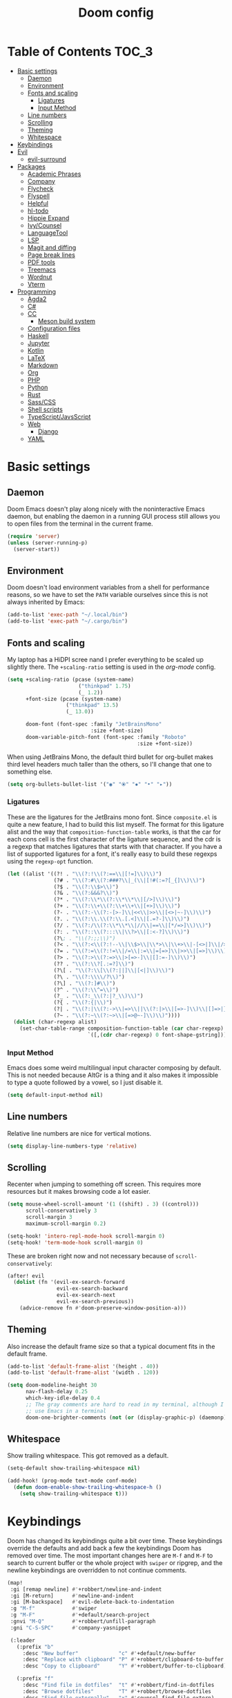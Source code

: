 #+TITLE: Doom config

* Table of Contents :TOC_3:
- [[#basic-settings][Basic settings]]
  - [[#daemon][Daemon]]
  - [[#environment][Environment]]
  - [[#fonts-and-scaling][Fonts and scaling]]
    - [[#ligatures][Ligatures]]
    - [[#input-method][Input Method]]
  - [[#line-numbers][Line numbers]]
  - [[#scrolling][Scrolling]]
  - [[#theming][Theming]]
  - [[#whitespace][Whitespace]]
- [[#keybindings][Keybindings]]
- [[#evil][Evil]]
  - [[#evil-surround][evil-surround]]
- [[#packages][Packages]]
  - [[#academic-phrases][Academic Phrases]]
  - [[#company][Company]]
  - [[#flycheck][Flycheck]]
  - [[#flyspell][Flyspell]]
  - [[#helpful][Helpful]]
  - [[#hl-todo][hl-todo]]
  - [[#hippie-expand][Hippie Expand]]
  - [[#ivycounsel][Ivy/Counsel]]
  - [[#languagetool][LanguageTool]]
  - [[#lsp][LSP]]
  - [[#magit-and-diffing][Magit and diffing]]
  - [[#page-break-lines][Page break lines]]
  - [[#pdf-tools][PDF tools]]
  - [[#treemacs][Treemacs]]
  - [[#wordnut][Wordnut]]
  - [[#vterm][Vterm]]
- [[#programming][Programming]]
  - [[#agda2][Agda2]]
  - [[#c][C#]]
  - [[#cc][CC]]
    - [[#meson-build-system][Meson build system]]
  - [[#configuration-files][Configuration files]]
  - [[#haskell][Haskell]]
  - [[#jupyter][Jupyter]]
  - [[#kotlin][Kotlin]]
  - [[#latex][LaTeX]]
  - [[#markdown][Markdown]]
  - [[#org][Org]]
  - [[#php][PHP]]
  - [[#python][Python]]
  - [[#rust][Rust]]
  - [[#sasscss][Sass/CSS]]
  - [[#shell-scripts][Shell scripts]]
  - [[#typescriptjavsscript][TypeScript/JavsScript]]
  - [[#web][Web]]
    - [[#django][Django]]
  - [[#yaml][YAML]]

* Basic settings
** Daemon
Doom Emacs doesn't play along nicely with the noninteractive Emacs daemon, but
enabling the daemon in a running GUI process still allows you to open files from
the terminal in the current frame.

#+begin_src emacs-lisp
(require 'server)
(unless (server-running-p)
  (server-start))
#+end_src

** Environment
Doom doesn't load environment variables from a shell for performance reasons, so
we have to set the =PATH= variable ourselves since this is not always inherited
by Emacs:

#+begin_src emacs-lisp
(add-to-list 'exec-path "~/.local/bin")
(add-to-list 'exec-path "~/.cargo/bin")
#+end_src

** Fonts and scaling
My laptop has a HiDPI scree nand I prefer everything to be scaled up slightly
there. The =+scaling-ratio= setting is used in the [[Org][org-mode]] config.

#+begin_src emacs-lisp
(setq +scaling-ratio (pcase (system-name)
                       ("thinkpad" 1.75)
                       (_ 1.2))
      +font-size (pcase (system-name)
                   ("thinkpad" 13.5)
                   (_ 13.0))

      doom-font (font-spec :family "JetBrainsMono"
                           :size +font-size)
      doom-variable-pitch-font (font-spec :family "Roboto"
                                          :size +font-size))
#+end_src

When using JetBrains Mono, the default third bullet for org-bullet makes third
level headers much taller than the others, so I'll change that one to something
else.

#+begin_src emacs-lisp
(setq org-bullets-bullet-list '("◉" "⦿" "✸" "•" "▸"))
#+end_src

*** Ligatures
These are the ligatures for the JetBrains mono font. Since =composite.el= is
quite a new feature, I had to build this list myself. The format for this
ligature alist and the way that =composition-function-table= works, is that the
car for each cons cell is the first character of the ligature sequence, and the
cdr is a regexp that matches ligatures that starts with that character. If you
have a list of supported ligatures for a font, it's really easy to build these
regexps using the =regexp-opt= function.

#+begin_src emacs-lisp
(let ((alist '((?! . "\\(?:!\\(?:==\\|[!=]\\)\\)")
               (?# . "\\(?:#\\(?:###?\\|_(\\|[!#(:=?[_{]\\)\\)")
               (?$ . "\\(?:\\$>\\)")
               (?& . "\\(?:&&&?\\)")
               (?* . "\\(?:\\*\\(?:\\*\\*\\|[/>]\\)\\)")
               (?+ . "\\(?:\\+\\(?:\\+\\+\\|[+>]\\)\\)")
               (?- . "\\(?:-\\(?:-[>-]\\|<<\\|>>\\|[<>|~-]\\)\\)")
               (?. . "\\(?:\\.\\(?:\\.[.<]\\|[.=?-]\\)\\)")
               (?/ . "\\(?:/\\(?:\\*\\*\\|//\\|==\\|[*/=>]\\)\\)")
               (?: . "\\(?::\\(?:::\\|\\?>\\|[:<-?]\\)\\)")
               (?\; . "\\(?:;;\\)")
               (?< . "\\(?:<\\(?:!--\\|\\$>\\|\\*>\\|\\+>\\|-[<>|]\\|/>\\|<[<=-]\\|=\\(?:=>\\|[<=>|]\\)\\||\\(?:||::=\\|[>|]\\)\\|~[>~]\\|[$*+/:<=>|~-]\\)\\)")
               (?= . "\\(?:=\\(?:!=\\|/=\\|:=\\|=[=>]\\|>>\\|[=>]\\)\\)")
               (?> . "\\(?:>\\(?:=>\\|>[=>-]\\|[]:=-]\\)\\)")
               (?? . "\\(?:\\?[.:=?]\\)")
               (?\[ . "\\(?:\\[\\(?:||]\\|[<|]\\)\\)")
               (?\ . "\\(?:\\\\/?\\)")
               (?\] . "\\(?:]#\\)")
               (?^ . "\\(?:\\^=\\)")
               (?_ . "\\(?:_\\(?:|?_\\)\\)")
               (?{ . "\\(?:{|\\)")
               (?| . "\\(?:|\\(?:->\\|=>\\||\\(?:|>\\|[=>-]\\)\\|[]=>|}-]\\)\\)")
               (?~ . "\\(?:~\\(?:~>\\|[=>@~-]\\)\\)"))))
  (dolist (char-regexp alist)
    (set-char-table-range composition-function-table (car char-regexp)
                          `([,(cdr char-regexp) 0 font-shape-gstring]))))
#+end_src

*** Input Method

Emacs does some weird multilingual input character composing by default. This is
not needed because AltGr is a thing and it also makes it impossible to type a
quote followed by a vowel, so I just disable it.

#+begin_src emacs-lisp
(setq default-input-method nil)
#+end_src

** Line numbers
Relative line numbers are nice for vertical motions.

#+begin_src emacs-lisp
(setq display-line-numbers-type 'relative)
#+end_src

** Scrolling
Recenter when jumping to something off screen. This requires more resources but
it makes browsing code a lot easier.

#+begin_src emacs-lisp
(setq mouse-wheel-scroll-amount '(1 ((shift) . 3) ((control)))
      scroll-conservatively 3
      scroll-margin 3
      maximum-scroll-margin 0.2)

(setq-hook! 'intero-repl-mode-hook scroll-margin 0)
(setq-hook! 'term-mode-hook scroll-margin 0)
#+end_src

These are broken right now and not necessary because of =scroll-conservatively=:

#+begin_src emacs-lisp
(after! evil
  (dolist (fn '(evil-ex-search-forward
                evil-ex-search-backward
                evil-ex-search-next
                evil-ex-search-previous))
    (advice-remove fn #'doom-preserve-window-position-a)))
#+end_src

** Theming
Also increase the default frame size so that a typical document fits in the
default frame.

#+begin_src emacs-lisp
(add-to-list 'default-frame-alist '(height . 40))
(add-to-list 'default-frame-alist '(width . 120))

(setq doom-modeline-height 30
      nav-flash-delay 0.25
      which-key-idle-delay 0.4
      ;; The gray comments are hard to read in my terminal, although I rarely
      ;; use Emacs in a terminal
      doom-one-brighter-comments (not (or (display-graphic-p) (daemonp))))
#+end_src

** Whitespace
Show trailing whitespace. This got removed as a default.

#+begin_src emacs-lisp
(setq-default show-trailing-whitespace nil)

(add-hook! (prog-mode text-mode conf-mode)
  (defun doom-enable-show-trailing-whitespace-h ()
    (setq show-trailing-whitespace t)))
#+end_src

* Keybindings
Doom has changed its keybindings quite a bit over time. These keybindings
override the defaults and add back a few the keybindings Doom has removed over time.
The most important changes here are =M-f= and =M-F= to search to current buffer
or the whole project with =swiper= or ripgrep, and the newline keybindings are
overridden to not continue comments.

#+begin_src emacs-lisp
(map!
 :gi [remap newline] #'+robbert/newline-and-indent
 :gi [M-return]      #'newline-and-indent
 :gi [M-backspace]   #'evil-delete-back-to-indentation
 :g "M-f"            #'swiper
 :g "M-F"            #'+default/search-project
 :gnvi "M-Q"         #'+robbert/unfill-paragraph
 :gni "C-S-SPC"      #'company-yasnippet

 (:leader
   (:prefix "b"
     :desc "New buffer"             "c" #'+default/new-buffer
     :desc "Replace with clipboard" "P" #'+robbert/clipboard-to-buffer
     :desc "Copy to clipboard"      "Y" #'+robbert/buffer-to-clipboard)

   (:prefix "f"
     :desc "Find file in dotfiles"  "t" #'+robbert/find-in-dotfiles
     :desc "Browse dotfiles"        "T" #'+robbert/browse-dotfiles
     :desc "Find file externally"   "x" #'counsel-find-file-extern)

   (:prefix "t"
     :desc "Change dictionary"      "S" #'ispell-change-dictionary)))
 #+end_src

Other mode-specific keybindings are bundled with that mode for ease of reading.

* Evil
I disable the default ~jk~ escape sequence since this sequence and most
sequences like it are pretty common in Dutch writing. There are some more
settings in =init.el=, as those have to be set before evil gets loaded.

#+begin_src emacs-lisp
(setq evil-escape-key-sequence nil
      evil-ex-substitute-global nil
      +evil-want-o/O-to-continue-comments nil)

(setq-default evil-symbol-word-search t)

;; Make `w' and `b' handle more like in vim
(add-hook 'after-change-major-mode-hook #'+robbert/fix-evil-words-underscore)

(after! evil
  ;; Doom Emacs overrides the `;' and `,' keys to also repeat things like
  ;; searches. Because it uses evil-snipe by default this hasn't been done for
  ;; the default f/F/t/T keybindings.
  (set-repeater! evil-find-char evil-repeat-find-char evil-repeat-find-char-reverse)
  (set-repeater! evil-find-char-backward evil-repeat-find-char evil-repeat-find-char-reverse)
  (set-repeater! evil-find-char-to evil-repeat-find-char evil-repeat-find-char-reverse)
  (set-repeater! evil-find-char-to-backward evil-repeat-find-char evil-repeat-find-char-reverse))
#+end_src

Package specific evil configuration such as that for Org and Magit is grouped
with the package.

** evil-surround
Add some more pairs commonly used in Org and LaTeX to evil-surround.

#+begin_src emacs-lisp
;; TODO: Check whether this still works
(after! evil-surround
  ;; Add evil-surround support for common markup symbols
  (dolist (pair '((?$ . ("$" . "$")) (?= . ("=" . "=")) (?~ . ("~" . "~"))
                  (?/ . ("/" . "/")) (?* . ("*" . "*")) (?* . (":" . ":"))))
    (push pair evil-surround-pairs-alist)))
#+end_src

* Packages
** Academic Phrases
#+begin_src emacs-lisp
(use-package! academic-phrases)
#+end_src

** Company
#+begin_src emacs-lisp
(after! company
  (setq company-minimum-prefix-length 2
        company-idle-delay 0.1))
#+end_src

** Flycheck
#+begin_src emacs-lisp
(setq flycheck-pos-tip-timeout 15)

(map!
 (:after flycheck
   (:map flycheck-error-list-mode-map
     :m [M-return] #'flycheck-error-list-explain-erro)))
#+end_src

** Flyspell
Add spell checking to all text documents.

#+begin_src emacs-lisp
(setq flyspell-default-dictionary "english")

(add-hook 'text-mode-hook 'flyspell-mode)
#+end_src

** Helpful
Increase the size of help popups to match Ivy's height.

#+begin_src emacs-lisp
(set-popup-rule! "^\\*Help" :size 0.3 :select t)
#+end_src

** hl-todo
Add more useful TODO keywords to be highlighted, and also highlight TODOs in
text documents.

#+begin_src emacs-lisp
(add-hook 'text-mode-hook #'hl-todo-mode)

(after! hl-todo
  (setq hl-todo-keyword-faces
        `(("TODO"  . ,(face-foreground 'warning))
          ("FIXME" . ,(face-foreground 'error))
          ("XXX"   . ,(face-foreground 'error))
          ("HACK"  . ,(face-foreground 'error))
          ("NOTE"  . ,(face-foreground 'success)))))
#+end_src

** Hippie Expand
Hippie Expand is really useful, but it comes with quite a few redundant or error
prone completion functions enabled by default.

#+begin_src emacs-lisp
(setq hippie-expand-try-functions-list
      '(try-complete-file-name-partially
        try-complete-file-name
        try-expand-all-abbrevs
        try-expand-line
        try-expand-dabbrev-visible
        try-expand-dabbrev-all-buffers
        try-expand-dabbrev-from-kill
        try-complete-lisp-symbol-partially
        try-complete-lisp-symbol))

(after! yasnippet
  (add-to-list 'hippie-expand-try-functions-list 'yas-hippie-try-expand))

(map! [remap dabbrev-expand] #'hippie-expand)
#+end_src

** Ivy/Counsel
#+begin_src emacs-lisp
(setq completion-styles '(partial-completion initials)
      confirm-nonexistent-file-or-buffer nil)

(map!
 (:after ivy
   (:map ivy-minibuffer-map
     "C-d" #'ivy-scroll-up-command
     "C-u" #'ivy-scroll-down-command)))
#+end_src

** LanguageTool
Using LanguageTool inside of a structured text document such as LaTeX, Org or
Markdown you will get lots of whitespace related lints, so I just disable that
rule from the start. The keybindigns don't make a lot of sense, but they're easy
to use and not in use for anything else.

#+begin_src emacs-lisp
(after! langtool
  (setq langtool-disabled-rules '("WHITESPACE_RULE")
        langtool-java-classpath "/usr/share/languagetool:/usr/share/java/languagetool/*"))

(map!
 :m "[v" #'+robbert/languagetool-previous-error
 :m "]v" #'+robbert/languagetool-next-error

 (:leader
   (:prefix "t"
     :desc "LanguageTool"         "t" #'+robbert/languagetool-toggle
     :desc "LanguageTool correct" "T" #'langtool-correct-buffer)))
#+end_src

** LSP
=lsp-ui='s peek functionality is pretty cool, but it's missing default evil
bindings.

#+begin_src emacs-lisp
(after! lsp-mode
  ;; Don't highlight symbols automatically, I'll use `gh' to do this manually
  (setq lsp-enable-symbol-highlighting nil)

  ;; Doom disables a few LSP features by default, but some of them can be quite
  ;; useful especially in C++
  (setq lsp-enable-text-document-color t
        lsp-enable-semantic-highlighting t
        ;; Not sure if these two are actually used and, if they are, what they
        ;; are used for. Might disable them later
        lsp-enable-indentation t
        lsp-enable-on-type-formatting t
        ;; Already disabled by Doom, these don't really add anything
        lsp-enable-folding nil
        lsp-enable-file-watchers nil)

  ;; Increase the height of documentation (since these will contain long
  ;; docstrings in them)
  (set-popup-rule! "^\\*lsp-help\\*$" :size 0.3 :select t))

(map!
 (:after lsp-ui
   (:map lsp-ui-peek-mode-map
     [tab]                           #'lsp-ui-peek--toggle-file
     "j"                             #'lsp-ui-peek--select-next
     "k"                             #'lsp-ui-peek--select-prev
     "J"                             #'lsp-ui-peek--select-next-file
     "K"                             #'lsp-ui-peek--select-prev-file
     "l"                             #'lsp-ui-peek--goto-xref)

   (:map lsp-ui-mode-map
     :nvi [M-return]                 #'lsp-execute-code-action
     :nv  "gh"                       #'lsp-document-highlight

     (:localleader
       (:prefix "g"
         :desc "Implementations" "i" #'lsp-ui-peek-find-implementation)))))
#+end_src

** Magit and diffing
Magit can do word diffs. This is disabled by default since it is very slow, but
it makes reading diffs a lot easier. I also disable commits starting in insert
mode since this conflicts with years of muscle memory.

#+begin_src emacs-lisp
(after! ediff
  ;; Ancestor is already shown in buffer C
  (setq ediff-show-ancestor nil))

(after! magit
  (remove-hook 'git-commit-setup-hook #'+vc-start-in-insert-state-maybe-h)
  (setq magit-diff-refine-hunk 'all))

(after! magit-todos
  ;; Ignore concatenated/minified files when searching for todos
  (setq magit-todos-rg-extra-args '("-M 512")))

(map!
 (:after diff-mode
   (:map diff-mode-map
     :nm "{" #'diff-hunk-prev
     :nm "}" #'diff-hunk-next))

 (:leader
   (:prefix "g"
     :desc "Git blame (follow copy)" "B" #'+robbert/magit-blame-follow-copy)))
#+end_src

** Page break lines
Transforms =^L= characters used in elisp into horizontal lines.

#+begin_src emacs-lisp
(use-package! page-break-lines
  :config
  (add-hook! (emacs-lisp-mode view-mode) 'turn-on-page-break-lines-mode))
#+end_src

** PDF tools
#+begin_src emacs-lisp
;; Auto reload PDFs
(add-hook 'doc-view-mode-hook #'auto-revert-mode)
#+end_src

** Treemacs
Highlight directories based on git status
#+begin_src emacs-lisp
(setq +treemacs-git-mode 'deferred)
#+end_src

** Wordnut
#+begin_src emacs-lisp
(after! wordnut
  (set-popup-rule! "^\\*WordNut\\*$" :size 0.3 :select t))
#+end_src

** Vterm
Disable cursor blinking in =vterm-mode=. This is not needed and it persists
after the terminal closes.

#+begin_src emacs-lisp
(after! vterm
  (add-hook! 'vterm-mode-hook (blink-cursor-mode -1)))
#+end_src

* Programming
** Agda2
#+begin_src emacs-lisp
(after! agda2-mode
  (set-lookup-handlers! 'agda2-mode :definition #'agda2-goto-definition-keyboard)

  (map! :map agda2-mode-map
        "C-c w" #'+robbert/agda-insert-with

        (:localleader
          :desc "Insert 'with'" "w" #'+robbert/agda-insert-with)))
#+end_src

** C#
#+begin_src emacs-lisp
(add-to-list 'auto-mode-alist '("\\.csproj$" . nxml-mode))
(add-to-list 'auto-mode-alist '("\\.ruleset$" . nxml-mode))

(after! csharp-mode
  (set-electric! 'csharp-mode :chars '(?\n ?\{)))

(after! omnisharp
  ;; Killing the omnisharp server doesn't work as well when constantly switching
  ;; branches and previewing files
  (add-hook! 'csharp-mode-hook :append
    (remove-hook 'kill-buffer-hook #'omnisharp-stop-server t))

  (map! :map omnisharp-mode-map
        :nv [M-return]                 #'omnisharp-run-code-action-refactoring

        (:localleader
          :desc "Refactor this"  "SPC" #'omnisharp-run-code-action-refactoring
          :desc "Restart server" "s"   #'omnisharp-start-omnisharp-server)) )
#+end_src

** CC
Use C++ as a default.

#+begin_src emacs-lisp
(setq +cc-default-header-file-mode 'c++-mode
      ;; Match the Chromium clang-format style
      c-basic-offset 4
      c-offsets-alist '((innamespace . 0)
                        (access-label . /)
                        (inclass . +)))
#+end_src

*** Meson build system
#+begin_src emacs-lisp
(use-package! meson-mode
  :mode "/meson\\(\\.build\\|_options\\.txt\\)\\'")
#+end_src

** Configuration files
Systemd and other software use standard conf file syntax, but Emacs doesn't know
about this by default since it can't infer it from the filename or the contents
of the files.

#+begin_src emacs-lisp
(add-to-list 'auto-mode-alist '("\\.service$" . conf-unix-mode))
(add-to-list 'auto-mode-alist '("\\.socket$" . conf-unix-mode))
(add-to-list 'auto-mode-alist '("\\.target$" . conf-unix-mode))
(add-to-list 'auto-mode-alist '("index\\.theme$" . conf-unix-mode))
(add-to-list 'auto-mode-alist '("\\.timer$" . conf-unix-mode))
(add-to-list 'auto-mode-alist '("\\.wrap$" . conf-unix-mode))
#+end_src

** Haskell
Use hindent isntead of brittany for Haskell mode. I prefer hindent's style and
brittany breaks very quickly. It does tend to be a bit overzealous though, so
I'll invoke it manually when it's needed.

#+begin_src emacs-lisp
(after! haskell-mode
  (set-formatter! 'hindent '("hindent") :modes '(haskell-mode literate-haskell-mode))
  (add-to-list '+format-on-save-enabled-modes 'haskell-mode t)

  ;; Improve code navigation in Haskell buffers
  (add-hook 'haskell-mode-hook #'haskell-decl-scan-mode)
  (add-hook 'haskell-mode-hook #'haskell-indentation-mode)
  (setq-hook! 'haskell-mode-hook
    outline-regexp "-- \\*+"
    ;; `haskell-mode' sets the default tab width to eight spaces for some reason
    tab-width 2)

  ;; XXX: Doom recently added something similar so this is not being used
  ;;      anymore. This version might be better though.
  (map! :map haskell-mode-map
        [remap evil-open-above] #'+robbert/haskell-evil-open-above
        [remap evil-open-below] #'+robbert/haskell-evil-open-below))

;; TODO: Replace by something else since intero's been deprecated
(after! intero
  (flycheck-add-next-checker 'intero '(warning . haskell-hlint))

  (map! :map intero-mode-map
        ;; We can't just set the documentation function here since `intero-info'
        ;; does its own buffer management
        [remap +lookup/documentation] #'intero-info))
#+end_src

Some Haskell preprocessors such as Happy, Alex and uuagc use haskell-like syntax
with a few additions. For these files it's useful to have most of the
functionality of haskell-mode available.

#+begin_src emacs-lisp
(add-to-list 'auto-mode-alist '("\\.ag$" . +robbert/basic-haskell-mode))
#+end_src

** Jupyter
By default ein expects you to store all of your notebooks in a single directory,
but I just jupyter for lots of different projects so that doesn't work for me.

#+begin_src emacs-lisp
(after! ein
  (setq ein:jupyter-default-notebook-directory nil
        ein:slice-image '(10 nil)))

(map!
 (:after ein-multilang
   (:map ein:notebook-multilang-mode-map
     :ni  [C-return] #'ein:worksheet-execute-cell
     :ni  [S-return] #'ein:worksheet-execute-cell-and-goto-next
     :nvi [backtab]  #'ein:pytools-request-tooltip-or-help
     :n   "gj"       #'ein:worksheet-goto-next-input
     :n   "gk"       #'ein:worksheet-goto-prev-input
     :nv  "M-j"      #'ein:worksheet-move-cell-down
     :nv  "M-k"      #'ein:worksheet-move-cell-up
     :nv  "C-s"      #'ein:notebook-save-notebook-command
     (:localleader
       "y" #'ein:worksheet-copy-cell
       "p" #'ein:worksheet-yank-cell
       "d" #'ein:worksheet-kill-cell)))

 (:after ein-traceback
   (:map ein:traceback-mode-map
     (:localleader
       "RET" #'ein:tb-jump-to-source-at-point-command
       "n"   #'ein:tb-next-item
       "p"   #'ein:tb-prev-item
       "q"   #'bury-buffer)))

 (:leader
   (:prefix "o"
     (:prefix-map ("j" . "jupyter")
       :desc "Open in browser" "b" #'ein:notebook-open-in-browser
       :desc "Open this file"  "f" #'ein:notebooklist-open-notebook-by-file-name
       :desc "Login and open"  "o" #'ein:jupyter-server-login-and-open
       :desc "Start server"    "s" #'ein:jupyter-server-start))))
#+end_src

** Kotlin
#+begin_src emacs-lisp
(use-package! kotlin-mode)
#+end_src

** LaTeX
#+begin_src emacs-lisp
(after! latex-mode
  (set-electric! 'latex-mode :chars '(?\n ?\{)))
#+end_src

** Markdown
Disable trailing whitespace stripping for Markdown mode since this conflicts
with explicit line breaks (i.e. two spaces at the end of a line).

#+begin_src emacs-lisp
(after! markdown-mode
  (add-hook 'markdown-mode-hook #'doom-disable-delete-trailing-whitespace-h))
#+end_src

** Org
Org's default LaTeX and PDF exports are a bit barebones. This enables a lot of
functionality I use in most of my LaTeX documents, including proper syntax
highlighting.

#+begin_src emacs-lisp
(setq org-directory (expand-file-name "~/Documenten/notes/"))

(after! org
  (setq org-export-with-smart-quotes t
        org-imenu-depth 3
        org-highlight-latex-and-related '(latex script entities))

  (set-face-attribute
   'org-todo nil :foreground (doom-darken (face-foreground 'org-todo) 0.2))

  ;; Org mode should use komascript for LaTeX exports and code fragments should be colored
  (with-eval-after-load 'ox-latex
    (add-to-list 'org-latex-classes
                 '("koma-article"
                   "\\documentclass[parskip=half]{scrartcl}
                    [DEFAULT-PACKAGES] [PACKAGES]
                    \\setminted{frame=leftline,framesep=1em,linenos,numbersep=1em,style=friendly}
                    \\setminted[python]{python3}
                    [EXTRA]"
                   ("\\section{%s}" . "\\section*{%s}")
                   ("\\subsection{%s}" . "\\subsection*{%s}")
                   ("\\subsubsection{%s}" . "\\subsubsection*{%s}")
                   ("\\paragraph{%s}" . "\\paragraph*{%s}")
                   ("\\subparagraph{%s}" . "\\subparagraph*{%s}")))
    (add-to-list 'org-latex-packages-alist '("dutch" "babel"))
    (add-to-list 'org-latex-packages-alist '("newfloat" "minted"))
    (setq org-latex-default-class "koma-article"
          org-format-latex-options
          (plist-put org-format-latex-options
                     :scale (* 1.25 +scaling-ratio))
          org-latex-caption-above nil
          org-latex-listings 'minted
          ;; latexmk tends to play along nicer than pdflatex
          org-latex-pdf-process '("latexmk -f -pdf %f"))))

(after! evil-org
  (setq evil-org-use-additional-insert t)
  (add-to-list 'evil-org-key-theme 'additional)
  (evil-org--populate-additional-bindings)

  (map! :map evil-org-mode-map
        ;; Doom changes c-return to always create new list items when inside of a
        ;; list, but M-return already does this so I prefer the old behaviour
        [C-return] (evil-org-define-eol-command org-insert-heading-respect-content)
        :ni [M-return] #'+robbert/evil-org-always-open-below))
#+end_src

Doom also supports exporting Org documents using Pandoc. This enables LaTeX math
notation in all exported documents.

#+begin_src emacs-lisp
(after! ox-pandoc
  ;; Doom explicitely adds the deprecated `parse-raw' option
  (setq org-pandoc-options '((standalone . t) (mathjax . t))))
#+end_src

** PHP
The standard should be set either through a configuration file or globally using
=phpcs --config-set default_standard psr2= to ensure that flymake and phpcbf use
the same standard.

#+begin_src emacs-lisp
(use-package! phpcbf
  :config
  (set-formatter! 'php-mode #'phpcbf))
#+end_src

** Python
Python offers some nicer ways to work with REPLs. Also change the defaults to
use mspyls and to make electric indent a less aggressive.

#+begin_src emacs-lisp
(setq-hook! 'rustic-mode-hook fill-column 79)

(add-to-list 'auto-mode-alist '("Pipfile$" . conf-toml-mode))
(add-to-list 'auto-mode-alist '("Pipfile\\.lock$" . json-mode))

(setq lsp-python-ms-nupkg-channel "stable")
(after! lsp-mode
  ;; Also show flake8 warnings since mspyls misses a lot of things
  (flycheck-add-next-checker 'lsp '(warning . python-flake8)))

;; mypy is automaitcally run after flake8, this doesn't work with virtualenvs
;; without installing mypy to that virtualenv so I'll just disable it by
;; default
(setq-hook! 'python-mode-hook flycheck-disabled-checkers '(python-mypy python-pylint))
(add-hook 'python-mode-hook #'rainbow-delimiters-mode)
(after! python
  ;; Set this to `django' to force docstring to always be on multiple lines
  (setq python-fill-docstring-style 'onetwo)

  ;; Electric indent on `:' only really works for `else' clauses and makes
  ;; defining functions a lot harder than it should be
  (set-electric! 'python-mode ':words '("else:"))
  ;; FIXME: The above doesn't clear the list of electric indent characters
  ;;        anymore
  (setq-hook! 'python-mode-hook electric-indent-chars '())
  ;; Disable the default template, as we don't need a hashbang in every Python
  ;; file
  (set-file-template! 'python-mode :ignore t)

  (map! :map python-mode-map
        (:localleader
          (:prefix ("r" . "REPL send")
            :desc "Buffer"   "b" #'python-shell-send-buffer
            :desc "Function" "f" #'python-shell-send-defun
            :desc "Region"   "r" #'python-shell-send-region))))
#+end_src

** Rust
#+begin_src emacs-lisp
(setq-hook! 'rustic-mode-hook fill-column 100)

(setq rustic-indent-offset 4)
#+end_src

Enable clippy support and enable rust-analyzer.

#+begin_src emacs-lisp
(setq lsp-rust-server 'rust-analyzer
      lsp-rust-clippy-preference "on")

;; RLS, for some reason, always wants to use the stable compiler's source code
;; even when specifically running the nightly RLS
;; XXX: Is this still needed?
(setenv "RUST_SRC_PATH"
          (expand-file-name "~/.rustup/toolchains/nightly-x86_64-unknown-linux-gnu/lib/rustlib/src/rust/src"))
#+end_src

** Sass/CSS
#+begin_src emacs-lisp
(setq css-indent-offset 2)

(after! css-mode
  (set-electric! 'css-mode :chars '(?})))
#+end_src

GNU Global is an easy way to hack function and mixin completion into
=scss-mode=. We only need it for Sass so all setup is done here.

#+begin_src emacs-lisp
(use-package! ggtags
  :commands (ggtags-find-tag-dwim ggtags-find-reference ggtags-mode)
  :hook (scss-mode . ggtags-mode)
  :config
  ;; Sort global results by nearness. This helps when editing Sass, as the
  ;; default variables will have a lower priority.
  (setq ggtags-sort-by-nearness t)

  ;; Fix gtags for Sass. Pygments has got a parser that works great, but it
  ;; doesn't use the dollar sign prefix. We'll have to manually add the jump
  ;; handler to scss-mode as there are not any yet.
  (add-hook! 'scss-mode-hook (modify-syntax-entry ?$ "'") (modify-syntax-entry ?% "."))

  ;; Completion is handled through `company-capf', though for scss in particular
  ;; we just want to use tags together with the lsp server as the built in
  ;; support misses a lot of variables
  (set-lookup-handlers! 'ggtags-mode
    :definition #'ggtags-find-tag-dwim
    :references #'ggtags-find-reference))

;; We can't apply our configuration in a simple hook as lsp-mode gets loaded
;; asynchronously
(add-hook! 'lsp-managed-mode-hook :append
  (cond ((derived-mode-p 'scss-mode)
         ;; `lsp-mode' overrides our tags here, but we need those for variable name
         ;; completions as `lsp-css' isn't that smart yet
         (setq company-backends '((:separate company-capf
                                             company-lsp
                                             company-yasnippet))
               ;; lsp-css's auto completion returns so many results that
               ;; company struggles to keep up
               company-idle-delay 0.3
               completion-at-point-functions '(ggtags-completion-at-point)))))

(map! :map scss-mode-map
      (:localleader
        :desc "Generate tags" "t" #'+robbert/generate-scss-tags))
#+end_src

Allow jumping to stylesheets inside of =node_modules=:

#+begin_src emacs-lisp
;; TODO: Refactor this to use the new `+lookup/file' function
(require 'ffap)
(add-to-list 'ffap-alist '(scss-mode . +robbert/scss-find-file))
#+end_src

** Shell scripts
#+begin_src emacs-lisp
(setq sh-basic-offset 2)

(after! lsp-mode
  ;; Also show flake8 warnings since mspyls misses a lot of things
  (flycheck-add-next-checker 'lsp '(warning . sh-shellcheck)))

(after! fish-mode
  (set-electric! 'fish-mode :words '("else" "end")))
#+end_src

Override shfmt to use two spaces instead of tabs:

#+begin_src emacs-lisp
(after! format-all
  (set-formatter! 'shfmt
    '("shfmt"
      "-i" "2"
      ;; Mode selection copied from the default config
      ("-ln" "%s" (cl-case (and (boundp 'sh-shell) (symbol-value 'sh-shell))
                    (bash "bash") (mksh "mksh") (t "posix"))))
    :modes 'sh-mode))
#+end_src

** TypeScript/JavsScript
#+begin_src emacs-lisp
(setq js-indent-level 2
      typescript-indent-level 2)

(map!
 (:after tide
   (:map tide-mode-map
     :nv [M-return] #'tide-fix
     (:localleader
       :desc "JSDoc template" "c"   #'tide-jsdoc-template
       :desc "Restart"        "s"   #'tide-restart-server
       :desc "Fix issue"      "RET" #'tide-fix
       :desc "Refactor..."    "SPC" #'tide-refactor))))
#+end_src

** Web
Prevent self-closing HTML elements from getting an XML-style closing slash.
There are a lot of snippets included with yasnippet that override emmemt's
behaviour, so we try our best to remove them.

#+begin_src emacs-lisp
(after! emmet-mode
  (setq emmet-self-closing-tag-style ""))

(after! (yasnippet web-mode)
  (remhash 'web-mode yas--parents))
#+end_src

Editorconfig tries to be helpful and force =web-mode= to exactly follow the
style defined in =.editorconfig=, but this makes indented attribute lists look
weird.

#+begin_src emacs-lisp
(setq web-mode-markup-indent-offset 2
      web-mode-css-indent-offset 2
      web-mode-comment-style 2)

(after! web-mode
  ;; Make sure that attributes are indented when breaking lines (e.g. long lists
  ;; of classes)
  (set-electric! 'web-mode :chars '(?\<) :words '("endfor" "endif" "endblock"))

  ;; Editorconfig tells web-mode to indent attributes instead of aligning
  (add-hook! 'web-mode-hook :append
    (setq web-mode-attr-indent-offset nil
          web-mode-attr-value-indent-offset nil
          web-mode-block-padding 0)))

(map!
 (:after emmet-mode
   (:map emmet-mode-keymap
     :i [backtab] #'emmet-expand-line))

 (:after web-mode
   (:map web-mode-map
     "M-/" nil

     ;; In HTML we DO want to automatically indent broken 'strings', as these
     ;; are likely long attributes like a list of classes
     [remap newline] #'+robbert/newline-and-indent-always)))
#+end_src

*** Django
Automatically recognize django projects and enable the proper template syntax
when we find a =manage.py= file in the project's root directory.

#+begin_src emacs-lisp
(autoload 'web-mode-set-engine "web-mode" nil t)

(def-project-mode! +web-django-mode
  :modes '(web-mode js-mode coffee-mode css-mode haml-mode pug-mode)
  :files ("manage.py")
  :on-enter (web-mode-set-engine "django"))
#+end_src

** YAML
Don't autoformat yaml files since these files are very complicated and
formatting almost always breaks something.

#+begin_src emacs-lisp
(add-to-list '+format-on-save-enabled-modes 'yaml-mode t)
#+end_src
